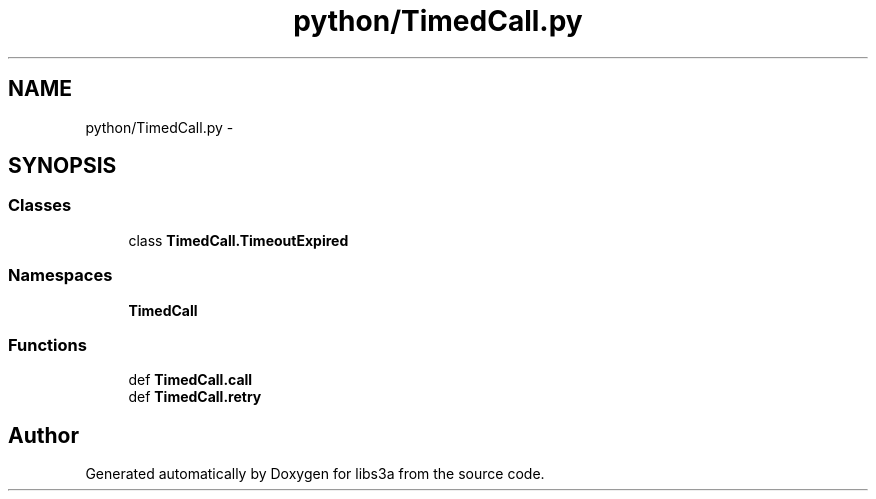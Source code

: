 .TH "python/TimedCall.py" 3 "Fri Mar 27 2015" "libs3a" \" -*- nroff -*-
.ad l
.nh
.SH NAME
python/TimedCall.py \- 
.SH SYNOPSIS
.br
.PP
.SS "Classes"

.in +1c
.ti -1c
.RI "class \fBTimedCall\&.TimeoutExpired\fP"
.br
.in -1c
.SS "Namespaces"

.in +1c
.ti -1c
.RI "\fBTimedCall\fP"
.br
.in -1c
.SS "Functions"

.in +1c
.ti -1c
.RI "def \fBTimedCall\&.call\fP"
.br
.ti -1c
.RI "def \fBTimedCall\&.retry\fP"
.br
.in -1c
.SH "Author"
.PP 
Generated automatically by Doxygen for libs3a from the source code\&.
